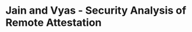 * Jain and Vyas - Security Analysis of Remote Attestation
:PROPERTIES:
:NOTER_DOCUMENT: ../../../../Zotero/storage/EICS3PXL/Jain and Vyas - Security Analysis of Remote Attestation.pdf
:NOTER_PAGE: 1
:END:
